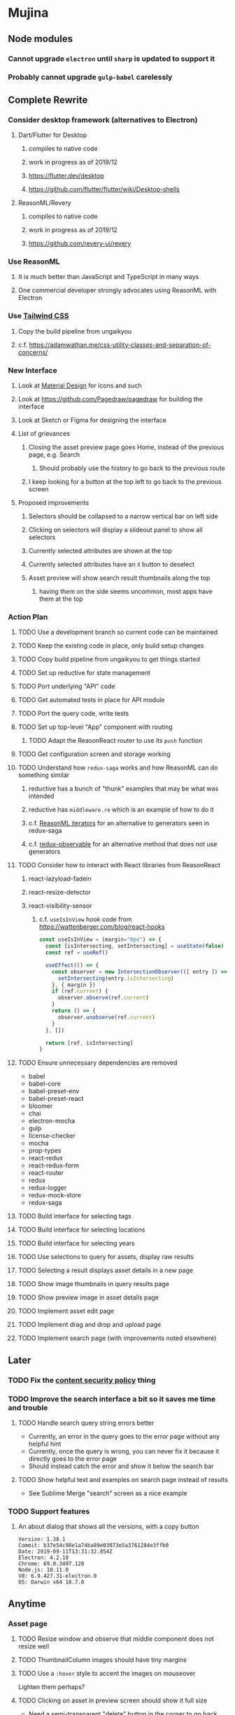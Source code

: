* Mujina
** Node modules
*** Cannot upgrade =electron= until =sharp= is updated to support it
*** Probably cannot upgrade =gulp-babel= carelessly
** Complete Rewrite
*** Consider desktop framework (alternatives to Electron)
**** Dart/Flutter for Desktop
***** compiles to native code
***** work in progress as of 2019/12
***** https://flutter.dev/desktop
***** https://github.com/flutter/flutter/wiki/Desktop-shells
**** ReasonML/Revery
***** compiles to native code
***** work in progress as of 2019/12
***** https://github.com/revery-ui/revery
*** Use ReasonML
**** It is much better than JavaScript and TypeScript in many ways
**** One commercial developer strongly advocates using ReasonML with Electron
*** Use [[https://tailwindcss.com/docs/what-is-tailwind/][Tailwind CSS]]
**** Copy the build pipeline from ungaikyou
**** c.f. https://adamwathan.me/css-utility-classes-and-separation-of-concerns/
*** New Interface
**** Look at [[https://www.material.io][Material Design]] for icons and such
**** Look at https://github.com/Pagedraw/pagedraw for building the interface
**** Look at Sketch or Figma for designing the interface
**** List of grievances
***** Closing the asset preview page goes Home, instead of the previous page, e.g. Search
****** Should probably use the history to go back to the previous route
***** I keep looking for a button at the top left to go back to the previous screen
**** Proposed improvements
***** Selectors should be collapsed to a narrow vertical bar on left side
***** Clicking on selectors will display a slideout panel to show all selectors
***** Currently selected attributes are shown at the top
***** Currently selected attributes have an ~X~ button to deselect
***** Asset preview will show search result thumbnails along the top
****** having them on the side seems uncommon, most apps have them at the top
*** Action Plan
**** TODO Use a development branch so current code can be maintained
**** TODO Keep the existing code in place, only build setup changes
**** TODO Copy build pipeline from ungaikyou to get things started
**** TODO Set up reductive for state management
**** TODO Port underlying "API" code
**** TODO Get automated tests in place for API module
**** TODO Port the query code, write tests
**** TODO Set up top-level "App" component with routing
***** TODO Adapt the ReasonReact router to use its =push= function
**** TODO Get configuration screen and storage working
**** TODO Understand how =redux-saga= works and how ReasonML can do something similar
***** reductive has a bunch of "thunk" examples that may be what was intended
***** reductive has =middleware.re= which is an example of how to do it
***** c.f. [[http://2ality.com/2018/01/iterators-reasonml.html][ReasonML iterators]] for an alternative to generators seen in redux-saga
***** c.f. [[https://redux-observable.js.org][redux-observable]] for an alternative method that does not use generators
**** TODO Consider how to interact with React libraries from ReasonReact
***** react-lazyload-fadein
***** react-resize-detector
***** react-visibility-sensor
****** c.f. ~useIsInView~ hook code from https://wattenberger.com/blog/react-hooks
#+BEGIN_SRC javascript
const useIsInView = (margin="0px") => {
  const [isIntersecting, setIntersecting] = useState(false)
  const ref = useRef()

  useEffect(() => {
    const observer = new IntersectionObserver(([ entry ]) => {
      setIntersecting(entry.isIntersecting)
    }, { margin })
    if (ref.current) {
      observer.observe(ref.current)
    }
    return () => {
      observer.unobserve(ref.current)
    }
  }, [])

  return [ref, isIntersecting]
}
#+END_SRC
**** TODO Ensure unnecessary dependencies are removed
- babel
- babel-core
- babel-preset-env
- babel-preset-react
- bloomer
- chai
- electron-mocha
- gulp
- license-checker
- mocha
- prop-types
- react-redux
- react-redux-form
- react-router
- redux
- redux-logger
- redux-mock-store
- redux-saga
**** TODO Build interface for selecting tags
**** TODO Build interface for selecting locations
**** TODO Build interface for selecting years
**** TODO Use selections to query for assets, display raw results
**** TODO Selecting a result displays asset details in a new page
**** TODO Show image thumbnails in query results page
**** TODO Show preview image in asset details page
**** TODO Implement asset edit page
**** TODO Implement drag and drop and upload page
**** TODO Implement search page (with improvements noted elsewhere)
** Later
*** TODO Fix the [[https://electronjs.org/docs/tutorial/security][content security policy]] thing
*** TODO Improve the search interface a bit so it saves me time and trouble
**** TODO Handle search query string errors better
- Currently, an error in the query goes to the error page without any helpful hint
- Currently, once the query is wrong, you can never fix it because it directly goes to the error page
- Should instead catch the error and show it below the search bar
**** TODO Show helpful text and examples on search page instead of results
- See Sublime Merge "search" screen as a nice example
*** TODO Support features
**** An about dialog that shows all the versions, with a copy button
: Version: 1.38.1
: Commit: b37e54c98e1a74ba89e03073e5a3761284e3ffb0
: Date: 2019-09-11T13:31:32.854Z
: Electron: 4.2.10
: Chrome: 69.0.3497.128
: Node.js: 10.11.0
: V8: 6.9.427.31-electron.0
: OS: Darwin x64 18.7.0

** Anytime
*** Asset page
**** TODO Resize window and observe that middle component does not resize well
**** TODO ThumbnailColumn images should have tiny margins
**** TODO Use a =:hover= style to accent the images on mouseover
Lighten them perhaps?

**** TODO Clicking on asset in preview screen should show it full size
- Need a semi-transparent "delete" button in the corner to go back

**** TODO Use an "image slider" to move from one asset to the next
- There are lots and lots of these
- c.f. https://github.com/benhowell/react-grid-gallery

**** TODO Show image/video resolution in asset sidebar
*** Thumbnail view
**** TODO Fetch results as needed, rather than all at once
- c.f. https://github.com/reasonml-community/reason-react-hacker-news/blob/master/src/TopStoriesPage.re
  - listens for scroll event on the window and fetches more content
- Have to fetch for =AssetSelector= component as well
- Because of the thumbnail size calculation, first fetch is really slow
- Should fetch new results as the user scrolls down
- Need new actions that append to the results rather than overwrite
  - action includes the page number to fetch
- Fetch a batch at a time (like 18) until there are enough to fill the screen

**** TODO Hover should show asset date/time, caption, maybe filename
- See =Image.js= in https://github.com/benhowell/react-grid-gallery

**** TODO Use hover "overlay" button to select assets to operate on
- See =CheckButton.js= in https://github.com/benhowell/react-grid-gallery

**** TODO Show "No matching assets" when asset list is empty (and filters are set)
*** Quick Ones
**** TODO [[https://github.com/you-dont-need/You-Dont-Need-Lodash-Underscore][You may not need lodash]]
**** TODO Allow editing the media type of assets
**** TODO Change buttons to use textual labels versus icons
The icons are kinda cryptic, text is much more obvious

**** TODO Some text should not be selectable, Bloomer has isUnselectable
**** TODO Asset edit page button improvements
- "Edit" changes to "Cancel" when editing
- "Save" button at the bottom of the screen

*** Glitches
**** TODO When scrolling thumbnails very quickly, seems to stop rendering at all
**** TODO Does =react-lazyload-fadein= support unloading the images when they are no longer visible?
- May be =react-transition-group= supports this?
- Or may need to hack/extend =react-lazyload-fadein= to do it

**** TODO Attribute selection change frequency may need deboucing
- In =sagas.js= consider a delay with =watchSelectorToggles= to avoid frequent fetching
  (see "Debouncing" in [[https://redux-saga.js.org/docs/recipes/][recipes]] on redux-sagas site)

*** Bulk Edit
**** TODO Short term solution akin to perkeep web interface [0/4]
- [ ] Easy selection with hover checkbox button
  - Could use =svg= tag to render the button
  - See pexels.com in that it uses article tag, with nested img and button with nested svg
- [ ] When selections, filters panel changes to show available actions
- [ ] Actions include adding, deleting tags, setting location
  - This is basically a simplified bulk edit
- [ ] Use a prefix for the checksum values

**** TODO Design bulk edit solution, probably similar to JIRA [0/5]
- [ ] Access the bulk edit screen via a menu item
- [ ] Use search form
- [ ] Perform search, present results using "list" view
- [ ] Check off results as desired
- [ ] Next page presents several operations [0/8]
  - [ ] add location
  - [ ] remove location
  - [ ] rename location
  - [ ] add a tag
  - [ ] remove a tag
  - [ ] rename a tag
  - [ ] set caption
  - [ ] change media type

*** Uploads
**** TODO Show a larger thumbnail on hover over small thumbnail
**** TODO Add menu/button to navigate to upload screen
- Big "primary" style button on home screen?
- Menu item to reach upload screen
- Add a button on the upload screen to select additional files

**** TODO Tag and location completion on uploads page
**** TODO Add a button to remove a single upload entry from the list
**** TODO Consider how to show uploads.error in NewFileList page
**** TODO Sometimes dropping an image just opens the image
- c.f. https://www.smashingmagazine.com/2018/01/drag-drop-file-uploader-vanilla-js/
- Pretty difficult to reproduce
- Handle 'open-url' and/or 'open-file' on the app instance in main.js
- Is there a browser event when the page is about to unload?
- Mouse pointer may or may not have green plus icon, means nothing
- Modifier keys make no difference
- Showing a thumbnail or showing just a filename during drag means nothing
- Is there a React event that App can listen for, like "unmount"?
  - and if that happens, fire an action to navigate back home
- Maybe intercept the 'will-nagivate' event?
  - Would need to know if our app initiated the event
- Maybe a menu item to get back "Home"
- Maybe a periodic check in main.js to ensure webContents are what is expected

**** TODO Consider a "recent uploads" button to show newly added assets
**** TODO Show a fancy help overlay thingy on dragover
- See Slack, which shows an overlay while dragging over the window
- Probably need to add dragover and drop handlers to the top-level App component

*** Videos
**** TODO Get video playback working again
***** c.f. https://github.com/matvp91/indigo-player
***** Also does not work with webui in Chrome
***** Seems to work with some videos
****** potowatomi from 2014
****** "jolene" tagged videos
**** TODO How to get large videos into storage?
- Files up to 100MB seem to be okay, but what about really large files?

**** TODO Use video tag for thumbnail view
**** TODO Show 5 or so frames from the video on hover
**** TODO Show placeholder icons for videos that fail to load
*** Refinements
**** TODO Toolbar buttons (or something) to change thumbnail view
 - See lynapp.com screenshot
 - Icon view: the 240x240 thumbnails with some details as captions
 - Gallery view: the justified progressive image-only layout
 - List view: show 96x96 thumbnails and details in list format
   - should have column resizing

**** TODO Show filters tab containing first selection
 That is, if only a location is selected, when switching back to the home page,
 the tags tab is selected by default, and the locations is not showing.

**** TODO Advanced search features
***** TODO allow fuzzy searching
****** c.f. https://www.npmjs.com/package/react-use-fuzzy
****** c.f. https://github.com/krisk/fuse
***** TODO "is:image" and similar are converted to "mimetype:image/*" :tanuki:
***** TODO "with:<name>" for searching people
***** TODO logical operators (and, or) and grouping with parentheses

**** TODO Have a timeline feature like Google Photos
 - Looks like Time Machine timeline, with marks and years, expands on hover
 - See the Bulma-Extensions Timeline component

**** TODO Better tags input
 - Use Bulma-Extensions TagsInput on the asset edit screen

**** TODO Look at using webpack to produce concise output for main and renderer
***** Can then make all dependencies "devDependencies" to shrink the build down
***** c.f. https://hackernoon.com/electron-on-the-appstore-pain-tears-ii-88414921e72d
***** Also note their advice on removing unsupported languages
**** TODO Consider setting the application menu appropriately for macOS and win32
**** TODO Consider not packing ffmpeg/ffprobe into the build, they are huge
***** Instead, download the appropriate version on the first run.
***** c.f. https://github.com/orionhealth/electron-packager-plugin-non-proprietary-codecs-ffmpeg
 - pertinent code from the above project
 #+BEGIN_SRC javascript
 const downloadFFMPEG = (electronVersion, platform, arch) =>
   new Promise((resolve, reject) => {
     if (!semver.satisfies(electronVersion, '>=0.36.8')) return reject(new Error('Electron version too low'));
     if (!process.env.TESTING) console.log(`Downloading patent safe FFMPEG for platform ${platform} ${arch} using electron v${electronVersion}`);

     const tmpPath = path.resolve(os.tmpdir(), 'tmp-safe-ffmpeg');
     mkdirp(tmpPath, (err) => {
       if (err) return reject(err);

       const ffmpegFileName = `ffmpeg-v${electronVersion}-${platform}-${arch}.zip`;
       const downloadPath = path.resolve(tmpPath, ffmpegFileName);

       if (fs.existsSync(downloadPath)) return resolve(downloadPath);

       const downloadStream = fs.createWriteStream(downloadPath);
       request({
         url: `https://github.com/electron/electron/releases/download/v${electronVersion}/${ffmpegFileName}`,
         followAllRedirects: true,
         timeout: 10000,
         gzip: true,
       })
       .on('error', (downloadError) => {
         reject(downloadError);
       })
       .pipe(downloadStream)
       .on('close', () => {
         resolve(downloadPath);
       });
     });
   });
 #+END_SRC

**** TODO Consider whether we need to exclude proprietary version of ffmpeg
 - it comes with electron for some reason
 - see if it is the encumbered version or not
 - c.f. [[https://github.com/orionhealth/electron-packager-plugin-non-proprietary-codecs-ffmpeg][electron-packager-plugin-non-proprietary-codecs-ffmpeg]]

**** TODO Create a "New Window" menu item that invokes createWindow()
**** TODO Set the browser window title (in index.html) to something sensible
**** TODO When selecting attributes, disable those that no longer help
**** TODO Maybe a set of Tabs to select between Pictures, Music, Videos, Documents, etc
**** TODO Read https://fb.me/react-error-boundaries to learn about error handling
**** TODO Decent about window (c.f. [[https://github.com/rhysd/electron-about-window][electron-about-window]])
** Investigate
*** TODO Consider using [[https://github.com/neon-bindings/neon][Neon bindings]] to write some parts in Rust
**** c.f. https://gitlab.com/z0mbie42/rust_gui_ecosystem_overview
*** TODO What format are =AAE= files and can we show them somehow?
*** TODO How to search for assets with no tags or location?
- GraphQL works, but it is beyond the capability of non-technical people
*** TODO What does supporting emoji codes (in captions/comments) entail?
*** TODO Investigate how to localize the app
- https://www.npmjs.com/package/oftn-l10n
- https://developer.mozilla.org/en-US/docs/Mozilla/Localization/Localization_content_best_practices
*** TODO Find out how to handle unresponsive windows
*** TODO See https://github.com/Quramy/electron-jsx-babel-boilerplate/
- uses gulp to minify and uglify everything
*** TODO Drag and drop from Photos is not working
- Update: it works as of 2018-11-17, but the filenames are weird, and seemingly not full quality
- See the yelp.com page for adding photos, it works with Photos app
- No drag events are fired at all, it just does nothing
- See the Electron guide for native drag & drop
- Handle 'open-url' and/or 'open-file' on the app instance in main.js
- Maybe look at that relatively new DataTransfer API business
*** TODO Look for library to connect to devices to extract photos
